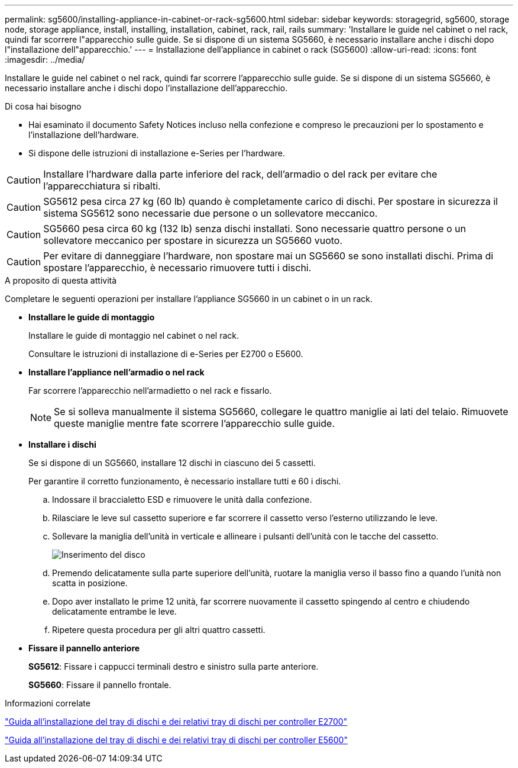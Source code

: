 ---
permalink: sg5600/installing-appliance-in-cabinet-or-rack-sg5600.html 
sidebar: sidebar 
keywords: storagegrid, sg5600, storage node, storage appliance, install, installing, installation, cabinet, rack, rail, rails 
summary: 'Installare le guide nel cabinet o nel rack, quindi far scorrere l"apparecchio sulle guide. Se si dispone di un sistema SG5660, è necessario installare anche i dischi dopo l"installazione dell"apparecchio.' 
---
= Installazione dell'appliance in cabinet o rack (SG5600)
:allow-uri-read: 
:icons: font
:imagesdir: ../media/


[role="lead"]
Installare le guide nel cabinet o nel rack, quindi far scorrere l'apparecchio sulle guide. Se si dispone di un sistema SG5660, è necessario installare anche i dischi dopo l'installazione dell'apparecchio.

.Di cosa hai bisogno
* Hai esaminato il documento Safety Notices incluso nella confezione e compreso le precauzioni per lo spostamento e l'installazione dell'hardware.
* Si dispone delle istruzioni di installazione e-Series per l'hardware.



CAUTION: Installare l'hardware dalla parte inferiore del rack, dell'armadio o del rack per evitare che l'apparecchiatura si ribalti.


CAUTION: SG5612 pesa circa 27 kg (60 lb) quando è completamente carico di dischi. Per spostare in sicurezza il sistema SG5612 sono necessarie due persone o un sollevatore meccanico.


CAUTION: SG5660 pesa circa 60 kg (132 lb) senza dischi installati. Sono necessarie quattro persone o un sollevatore meccanico per spostare in sicurezza un SG5660 vuoto.


CAUTION: Per evitare di danneggiare l'hardware, non spostare mai un SG5660 se sono installati dischi. Prima di spostare l'apparecchio, è necessario rimuovere tutti i dischi.

.A proposito di questa attività
Completare le seguenti operazioni per installare l'appliance SG5660 in un cabinet o in un rack.

* *Installare le guide di montaggio*
+
Installare le guide di montaggio nel cabinet o nel rack.

+
Consultare le istruzioni di installazione di e-Series per E2700 o E5600.

* *Installare l'appliance nell'armadio o nel rack*
+
Far scorrere l'apparecchio nell'armadietto o nel rack e fissarlo.

+

NOTE: Se si solleva manualmente il sistema SG5660, collegare le quattro maniglie ai lati del telaio. Rimuovete queste maniglie mentre fate scorrere l'apparecchio sulle guide.

* *Installare i dischi*
+
Se si dispone di un SG5660, installare 12 dischi in ciascuno dei 5 cassetti.

+
Per garantire il corretto funzionamento, è necessario installare tutti e 60 i dischi.

+
.. Indossare il braccialetto ESD e rimuovere le unità dalla confezione.
.. Rilasciare le leve sul cassetto superiore e far scorrere il cassetto verso l'esterno utilizzando le leve.
.. Sollevare la maniglia dell'unità in verticale e allineare i pulsanti dell'unità con le tacche del cassetto.
+
image::../media/appliance_drive_insertion.gif[Inserimento del disco]

.. Premendo delicatamente sulla parte superiore dell'unità, ruotare la maniglia verso il basso fino a quando l'unità non scatta in posizione.
.. Dopo aver installato le prime 12 unità, far scorrere nuovamente il cassetto spingendo al centro e chiudendo delicatamente entrambe le leve.
.. Ripetere questa procedura per gli altri quattro cassetti.


* *Fissare il pannello anteriore*
+
*SG5612*: Fissare i cappucci terminali destro e sinistro sulla parte anteriore.

+
*SG5660*: Fissare il pannello frontale.



.Informazioni correlate
https://library.netapp.com/ecm/ecm_download_file/ECMLP2344477["Guida all'installazione del tray di dischi e dei relativi tray di dischi per controller E2700"^]

https://library.netapp.com/ecm/ecm_download_file/ECMP1532527["Guida all'installazione del tray di dischi e dei relativi tray di dischi per controller E5600"^]
